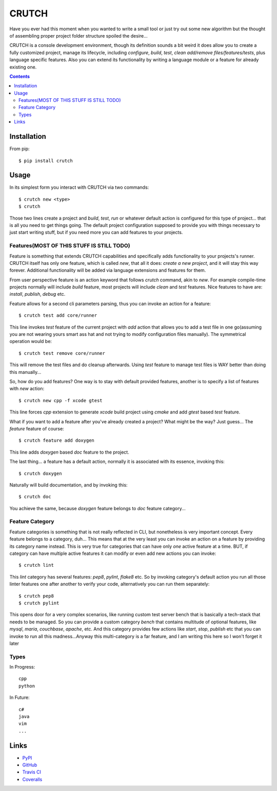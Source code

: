 ======
CRUTCH
======

.. image:: https://img.shields.io/pypi/status/crutch.svg
   :target: https://pypi.python.org/pypi/crutch
   :alt: PyPi Status

.. image:: https://img.shields.io/pypi/v/crutch.svg
   :target: https://pypi.python.org/pypi/crutch
   :alt: PyPi Version

.. image:: https://img.shields.io/pypi/pyversions/crutch.svg
   :target: https://pypi.python.org/pypi/crutch
   :alt: Python Versions

.. image:: https://travis-ci.org/m4yers/crutch.svg?branch=master
   :target: https://travis-ci.org/m4yers/crutch
   :alt: Build Status

.. image:: https://coveralls.io/repos/github/m4yers/crutch/badge.svg?branch=master
   :target: https://coveralls.io/github/m4yers/crutch?branch=master
   :alt: Test Coverage

.. image:: https://landscape.io/github/m4yers/crutch/master/landscape.svg?style=flat
   :target: https://landscape.io/github/m4yers/crutch/master
   :alt: Code Health

Have you ever had this moment when you wanted to write a small tool or just try
out some new algorithm but the thought of assembling proper project folder
structure spoiled the desire...

CRUTCH is a console development environment, though its definition sounds a bit
weird it does allow you to create a fully customized project, manage its
lifecycle, including `configure`, `build`, `test`, `clean` `add/remove
files/features/tests`, plus language specific features. Also you can extend its
functionality by writing a language module or a feature for already existing
one.

.. contents::

Installation
============

From pip::

  $ pip install crutch


Usage
=====

In its simplest form you interact with CRUTCH via two commands::

  $ crutch new <type>
  $ crutch

Those two lines create a project and `build`, `test`, `run` or whatever default
action is configured for this type of project... that is all you need to get
things going. The default project configuration supposed to provide you with
things necessary to just start writing stuff, but if you need more you can add
features to your projects.

Features(MOST OF THIS STUFF IS STILL TODO)
-------------

Feature is something that extends CRUTCH capabilities and specifically adds
functionality to your projects's runner. CRUTCH itself has only one feature,
which is called `new`, that all it does: *create a new project*, and it will
stay this way forever. Additional functionality will be added via language
extensions and features for them.

From user perspective feature is an action keyword that follows `crutch`
command, akin to `new`. For example compile-time projects normally will include
`build` feature, most projects will include `clean` and `test` features. Nice
features to have are: `install`, `publish`, `debug` etc.

Feature allows for a second cli parameters parsing, thus you can invoke an
action for a feature::

  $ crutch test add core/runner

This line invokes `test` feature of the current project with `add` action that
allows you to add a test file in one go(assuming you are not wearing yours
smart ass hat and not trying to modify configuration files manually). The
symmetrical operation would be::

  $ crutch test remove core/runner

This will remove the test files and do cleanup afterwards. Using `test` feature
to manage test files is WAY better than doing this manually...


So, how do you add features? One way is to stay with default provided features,
another is to specify a list of features with `new` action::

  $ crutch new cpp -f xcode gtest

This line forces `cpp` extension to generate `xcode` build project using `cmake`
and add `gtest` based `test` feature.

What if you want to add a feature after you've already created a project? What
might be the way? Just guess... The `feature` feature of course::

  $ crutch feature add doxygen

This line adds `doxygen` based `doc` feature to the project.

The last thing... a feature has a default action, normally it is associated
with its essence, invoking this::

  $ crutch doxygen

Naturally will build documentation, and by invoking this::

  $ crutch doc

You achieve the same, because `doxygen` feature belongs to `doc` feature
category...


Feature Category
----------------

Feature categories is something that is not really reflected in CLI, but
nonetheless is very important concept. Every feature belongs to a category,
duh... This means that at the very least you can invoke an action on a feature
by providing its category name instead. This is very true for categories that
can have only `one` active feature at a time. BUT, if category can have
multiple active features it can modify or even add new actions you can invoke::

  $ crutch lint

This `lint` category has several features: `pep8`, `pylint`, `flake8` etc. So
by invoking category's default action you run all those linter features one
after another to verify your code, alternatively you can run them separately::

  $ crutch pep8
  $ crutch pylint

This opens door for a very complex scenarios, like running custom test server
bench that is basically a tech-stack that needs to be managed. So you can
provide a custom category `bench` that contains multitude of optional features,
like `mysql`, `maria`, `couchbase`, `apache`, etc. And this category provides
few actions like `start`, `stop`, `publish` etc that you can invoke to run all
this madness...Anyway this multi-category is a far feature, and I am writing
this here so I won't forget it later

Types
-------------

In Progress::

  cpp
  python

In Future::

  c#
  java
  vim
  ...


Links
=====

* PyPI_
* GitHub_
* `Travis CI`_
* Coveralls_

.. _PyPI: https://pypi.python.org/pypi/crutch/
.. _GitHub: https://github.com/m4yers/crutch
.. _`Travis CI`: https://travis-ci.org/m4yers/crutch
.. _`Coveralls`: https://coveralls.io/r/m4yers/crutch
